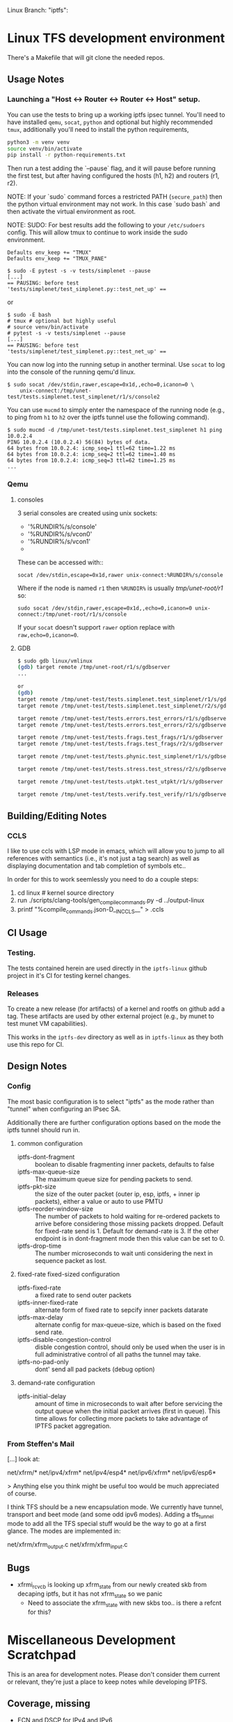 #+STARTUP: overview indent
#+html: <p>Linux Branch: "iptfs": <a href="https://github.com/LabNConsulting/iptfs-linux/actions"><img src="https://github.com/LabNConsulting/iptfs-linux/actions/workflows/ci.yml/badge.svg?branch=iptfs"></a>
#+html: <a href="https://codecov.io/gh/LabNConsulting/iptfs-linux" ><img src="https://codecov.io/gh/LabNConsulting/iptfs-linux/branch/iptfs/graph/badge.svg?token=JAO48ACBPT"></a>
#+html: </p>

* Linux TFS development environment
There's a Makefile that will git clone the needed repos.

** Usage Notes
*** Launching a "Host <-> Router <-> Router <-> Host" setup.
You can use the tests to bring up a working iptfs ipsec tunnel. You'll need to
have installed ~qemu~, ~socat~, ~python~ and optional but highly recommended
~tmux~, additionally you'll need to install the python requirements,

#+begin_src bash
  python3 -m venv venv
  source venv/bin/activate
  pip install -r python-requirements.txt
#+end_src

Then run a test adding the `--pause` flag, and it will pause before running the first
test, but after having configured the hosts (h1, h2) and routers (r1, r2).

NOTE: If your `sudo` command forces a restricted PATH (~secure_path~) then the
python virtual environment may not work. In this case `sudo bash` and then
activate the virtual environment as root.

NOTE: SUDO: For best results add the following to your ~/etc/sudoers~ config.
This will allow tmux to continue to work inside the sudo environment.

#+begin_src shell
  Defaults env_keep += "TMUX"
  Defaults env_keep += "TMUX_PANE"
#+end_src

#+begin_src shell
  $ sudo -E pytest -s -v tests/simplenet --pause
  [...]
  == PAUSING: before test 'tests/simplenet/test_simplenet.py::test_net_up' ==
#+end_src

or

#+begin_src shell
  $ sudo -E bash
  # tmux # optional but highly useful
  # source venv/bin/activate
  # pytest -s -v tests/simplenet --pause
  [...]
  == PAUSING: before test 'tests/simplenet/test_simplenet.py::test_net_up' ==
#+end_src


You can now log into the running setup in another terminal. Use ~socat~ to log
into the console of the running qemu'd linux.

#+begin_src shell
  $ sudo socat /dev/stdin,rawer,escape=0x1d,,echo=0,icanon=0 \
      unix-connect:/tmp/unet-test/tests.simplenet.test_simplenet/r1/s/console2
#+end_src

You can use ~mucmd~ to simply enter the namespace of the running node (e.g., to
ping from ~h1~ to ~h2~ over the iptfs tunnel use the following command).

#+begin_src shell
  $ sudo mucmd -d /tmp/unet-test/tests.simplenet.test_simplenet h1 ping 10.0.2.4
  PING 10.0.2.4 (10.0.2.4) 56(84) bytes of data.
  64 bytes from 10.0.2.4: icmp_seq=1 ttl=62 time=1.22 ms
  64 bytes from 10.0.2.4: icmp_seq=2 ttl=62 time=1.40 ms
  64 bytes from 10.0.2.4: icmp_seq=3 ttl=62 time=1.25 ms
  ...
#+end_src

*** Qemu
**** consoles
3 serial consoles are created using unix sockets:
   - '%RUNDIR%/s/console'
   - '%RUNDIR%/s/vcon0'
   - '%RUNDIR%/s/vcon1'
   -
These can be accessed with::

~socat /dev/stdin,escape=0x1d,rawer unix-connect:%RUNDIR%/s/console~

Where if the node is named ~r1~ then ~%RUNDIR%~ is usually /tmp/unet-root/r1/ so:

~sudo socat /dev/stdin,rawer,escape=0x1d,,echo=0,icanon=0 unix-connect:/tmp/unet-root/r1/s/console~

If your ~socat~ doesn't support ~rawer~ option replace with ~raw,echo=0,icanon=0~.
**** GDB
#+begin_src bash
  $ sudo gdb linux/vmlinux
  (gdb) target remote /tmp/unet-root/r1/s/gdbserver
  ...

  or
  (gdb)
  target remote /tmp/unet-test/tests.simplenet.test_simplenet/r1/s/gdbserver
  target remote /tmp/unet-test/tests.simplenet.test_simplenet/r2/s/gdbserver

  target remote /tmp/unet-test/tests.errors.test_errors/r1/s/gdbserver
  target remote /tmp/unet-test/tests.errors.test_errors/r2/s/gdbserver

  target remote /tmp/unet-test/tests.frags.test_frags/r1/s/gdbserver
  target remote /tmp/unet-test/tests.frags.test_frags/r2/s/gdbserver

  target remote /tmp/unet-test/tests.phynic.test_simplenet/r1/s/gdbserver

  target remote /tmp/unet-test/tests.stress.test_stress/r2/s/gdbserver

  target remote /tmp/unet-test/tests.utpkt.test_utpkt/r1/s/gdbserver

  target remote /tmp/unet-test/tests.verify.test_verify/r1/s/gdbserver

#+end_src

** Building/Editing Notes
*** CCLS
I like to use ccls with LSP mode in emacs, which will allow you to jump to all
references with semantics (i.e., it's not just a tag search) as well as
displaying documentation and tab completion of symbols etc..

In order for this to work seemlessly you need to do a couple steps:

  1. cd linux # kernel source directory
  2. run ./scripts/clang-tools/gen_compile_commands.py -d ../output-linux
  3. printf "%compile_commands.json\n-D__IN_CCLS__\n" > .ccls

** CI Usage
*** Testing.
The tests contained herein are used directly in the ~iptfs-linux~ github project
in it's CI for testing kernel changes.
*** Releases
To create a new release (for artifacts) of a kernel and rootfs on github add a tag.
These artifacts are used by other external project (e.g., by munet to test munet
VM capabilities).

This works in the ~iptfs-dev~ directory as well as in ~iptfs-linux~ as they both
use this repo for CI.
** Design Notes
*** Config
The most basic configuration is to select "iptfs" as the mode rather than
"tunnel" when configuring an IPsec SA.

Additionally there are further configuration options based on the mode the iptfs
tunnel should run in.

**** common configuration
- iptfs-dont-fragment :: boolean to disable fragmenting inner packets, defaults to false
- iptfs-max-queue-size :: The maximum queue size for pending packets to send.
- iptfs-pkt-size :: the size of the outer packet (outer ip, esp, iptfs, + inner ip
  packets), either a value or auto to use PMTU
- iptfs-reorder-window-size :: The number of packets to hold waiting for re-ordered
  packets to arrive before considering those missing packets dropped. Default
  for fixed-rate send is 1. Default for demand-rate is 3. If the other endpoint
  is in dont-fragment mode then this value can be set to 0.
- iptfs-drop-time :: The number microseconds to wait unti considering
  the next in sequence packet as lost.

**** fixed-rate fixed-sized configuration

- iptfs-fixed-rate :: a fixed rate to send outer packets
- iptfs-inner-fixed-rate :: alternate form of fixed rate to sepcify inner packets datarate
- iptfs-max-delay :: alternate config for max-queue-size, which is based on the fixed send rate.
- iptfs-disable-congestion-control :: disble congestion control, should only be used
  when the user is in full administrative control of all paths the tunnel may take.
- iptfs-no-pad-only :: dont' send all pad packets (debug option)

**** demand-rate configuration
- iptfs-initial-delay :: amount of time in microseconds to wait after before servicing
  the output queue when the initial packet arrives (first in queue). This time
  allows for collecting more packets to take advantage of IPTFS packet aggregation.


*** From Steffen's Mail
[...] look at:

net/xfrm/*
net/ipv4/xfrm*
net/ipv4/esp4*
net/ipv6/xfrm*
net/ipv6/esp6*

> Anything else you think might be useful too would be much appreciated of course.

I think TFS should be a new encapsulation mode. We currently have
tunnel, transport and beet mode (and some odd ipv6 modes). Adding
a tfs_tunnel mode to add all the TFS special stuff would be the
way to go at a first glance. The modes are implemented in:

net/xfrm/xfrm_output.c
net/xfrm/xfrm_input.c

** Bugs
- xfrmi_rcv_cb is looking up xfrm_state from our newly created skb from decaping
  iptfs, but it has not xfrm_state so we panic
  - Need to associate the xfrm_state with new skbs too.. is there a refcnt for this?

* Miscellaneous Development Scratchpad
This is an area for development notes. Please don't consider them current or
relevant, they're just a place to keep notes while developing IPTFS.
** Coverage, missing

- ECN and DSCP for IPv4 and IPv6
- multi packet frags for single inner (very large packet)
- drop timer, in progress packet
- drop timer, future saved in queue to output now
- during reassembly:
  - seq < want, drops packet, can only happen when reorder-window == 0
  - seq > want, (will need to push past window), next fragment
  - seq == want but no fragment
    - all pad, ok
    - not pad, abort and use next fragment
  - all fragment into next packet
- not during reassembly
  - fragment start (unexpected), handle next fragment in packet
- reorder past
- reorder drop
- reorder future
  - dup of one we've received
- reoder far future (larger that window)
  - need something in saved window that also shifts out during middle of shifting
  - need something at end of window that shifts into slot0 (will happend from the above).

- was_gso == true in ingress/output collect function
** Sandbox
*** CONFIG options for tracing
CONFIG_DEBUG_INFO=y
CONFIG_FRAME_POINTER=y
CONFIG_FTRACE=y
CONFIG_KALLSYMS=y
CONFIG_KPROBES=y
CONFIG_KPROBE_EVENTS=y
CONFIG_LOCKDEP=y
CONFIG_LOCK_STAT=y
CONFIG_PERF_EVENTS=y
CONFIG_TRACEPOINTS=y
CONFIG_UPROBES=y
CONFIG_UPROBE_EVENTS=y

*** Sample PPS and packet send times for 1500B IP packets
#+begin_src C :includes <stdio.h> :includes <stdint.h>
#include <stdio.h>
#define ENET_OHEAD (14 + 4 + 8 + 12)
#define _1GE_PPS(iptfs_ip_mtu) ((1e9 / 8) / ((iptfs_ip_mtu) + ENET_OHEAD))
#define _10GE_PPS(iptfs_ip_mtu) ((1e10 / 8) / ((iptfs_ip_mtu) + ENET_OHEAD))
#define _40GE_PPS(iptfs_ip_mtu) ((4e10 / 8) / ((iptfs_ip_mtu) + ENET_OHEAD))
#define _100GE_PPS(iptfs_ip_mtu) ((1e11 / 8) / ((iptfs_ip_mtu) + ENET_OHEAD))
#define _1GE_PP_NANOS(iptfs_ip_mtu) (1e9 / _1GE_PPS(iptfs_ip_mtu))
#define _10GE_PP_NANOS(iptfs_ip_mtu) (1e9 / _10GE_PPS(iptfs_ip_mtu))
#define _40GE_PP_NANOS(iptfs_ip_mtu) (1e9 / _40GE_PPS(iptfs_ip_mtu))
#define _100GE_PP_NANOS(iptfs_ip_mtu) (1e9 / _100GE_PPS(iptfs_ip_mtu))

int mtu = 64;

printf("+ 1GE 10GE 40GE 100GE\n");
printf("PPS %lu %lu %lu %lu\n", (uint64_t)_1GE_PPS(mtu),(uint64_t)_10GE_PPS(mtu),(uint64_t)_40GE_PPS(mtu),(uint64_t)_100GE_PPS(mtu));
printf("packet-time %luns %luns %luns %luns\n", (uint64_t)_1GE_PP_NANOS(mtu),(uint64_t)_10GE_PP_NANOS(mtu),(uint64_t)_40GE_PP_NANOS(mtu),(uint64_t)_100GE_PP_NANOS(mtu));
#+end_src

#+RESULTS:
| +           | 1GE     | 10GE     | 40GE     | 100GE     |
| PPS         | 1225490 | 12254901 | 49019607 | 122549019 |
| packet-time | 816ns   | 81ns     | 20ns     | 8ns       |


*** Checking uncommon flag setting code disassembly
No idea how to get this emacs-babel to work, but this saves the code
for now. Babel is always evaluating the C block and saving those
empty results in the file not the `code` as instructed.

#+NAME: disassemble
#+BEGIN_SRC bash :var filename=check-c-flag-opt :results output
  echo "$filename"
  gcc -O2 -c -o ${filename%.c}.o $filename
  echo objdump -S -d "${filename%.c}.o"
#+END_SRC

# #+header: :post disassemble
#+header: :exports code :results output file :file-ext c :output-dir /tmp
#+begin_src C
  #define SETF (1<<12)
  #define CHECKF (1ull << 38)

  unsigned long long is_setdm(unsigned long long bits, unsigned long long result)
  {
      result |= (bits & CHECKF) / CHECKF * SETF;
      return result;
  }

  unsigned long long is_setto(unsigned long long bits, unsigned long long result)
  {
      result |= bits & CHECKF ? SETF : 0;
      return result;
  }

  unsigned long long is_setif(unsigned long long bits, unsigned long long result)
  {
      if (!!(bits & CHECKF))
          result |= SETF;
      return result;
  }
#+end_src

#+begin_src bash
  echo "Hello World"
#+end_src


*** Performance Triaging

Testing done on a single server with 3 networks cards using munet and wiring the
ports to each other.
[h1] - [r1] - [r2] - [h2]
       ===========
**** Qemu emulated - single socket/core
- Routed from h1 to h2 iperf bidir:              ~2000 Mbps
- IPsec [r1,r2] tunnel, from h1 to h2 iperf bidir ~120 Mbps
- IPTFS [r1,r2] tunnel, from h1 to h2 iperf bidir   ~2 Mbps
**** Qemu -accel kvm - single socket/core
- Routed from h1 to h2 iperf bidir:              ~9400 Mbps
- IPsec [r1,r2] tunnel, from h1 to h2 iperf bidir ~920 Mbps
- IPTFS [r1,r2] tunnel, from h1 to h2 iperf bidir   ~2 Mbps
**** Qemu -accel kvm - 4 sockets
- Routed from h1 to h2 iperf bidir:               ~9400 Mbps
- IPsec [r1,r2] tunnel, from h1 to h2 iperf bidir ~7200 Mbps
- IPTFS [r1,r2] tunnel, from h1 to h2 iperf bidir     700Kbps-3.87Mbps
** Examples
*** These are single Core
**** tests/stress/trex_stress_phy.py::test_policy_imix
***** mode == tunnel (i.e., normal ipsec) (50%/50%)
Global Statistics

connection   : localhost, Port 4501                       total_tx_L2  : 3.83 Gbps
version      : STL @ v2.98                                total_tx_L1  : 3.93 Gbps
cpu_util.    : 6.52% @ 2 cores (2 per dual port)          total_rx     : 3.04 Gbps
rx_cpu_util. : 8.26% / 0 pps                              total_pps    : 645.97 Kpps
async_util.  : 0% / 30.41 bps                             drop_rate    : 792.36 Mbps
total_cps.   : 0 cps                                      queue_full   : 0 pkts

Port Statistics

   port    |         0         |         1         |       total
-----------+-------------------+-------------------+------------------
owner      |              root |              root |
link       |                UP |                UP |
state      |      TRANSMITTING |      TRANSMITTING |
speed      |           40 Gb/s |           40 Gb/s |
CPU util.  |             6.52% |             6.52% |
--         |                   |                   |
Tx bps L2  |         1.92 Gbps |         1.91 Gbps |         3.83 Gbps
Tx bps L1  |         1.97 Gbps |         1.96 Gbps |         3.93 Gbps
Tx pps     |       323.81 Kpps |       322.16 Kpps |       645.97 Kpps
Line Util. |            4.93 % |             4.9 % |
---        |                   |                   |
Rx bps     |         1.52 Gbps |         1.51 Gbps |         3.04 Gbps
Rx pps     |       256.81 Kpps |        255.5 Kpps |       512.31 Kpps
----       |                   |                   |
opackets   |           7479318 |           7511222 |          14990540
ipackets   |           5941015 |           5965888 |          11906903
obytes     |        5542174638 |        5565815502 |       11107990140
ibytes     |        4402286022 |        4421020888 |        8823306910
tx-pkts    |        7.48 Mpkts |        7.51 Mpkts |       14.99 Mpkts
rx-pkts    |        5.94 Mpkts |        5.97 Mpkts |       11.91 Mpkts
tx-bytes   |           5.54 GB |           5.57 GB |          11.11 GB
rx-bytes   |            4.4 GB |           4.42 GB |           8.82 GB
-----      |                   |                   |
oerrors    |                 0 |                 0 |                 0
ierrors    |                 0 |                 0 |                 0

status:  /

browse:     'q' - quit, 'd' - dashboard, 'u' - util, 's' - streams, 'l' - latency,
dashboard:  'n' - reset view, 'o' - owned ports, 'a' - all ports, 'c' - clear,

***** mode == iptfs (imix new 50%/50%)

Global Statistics

connection   : localhost, Port 4501                       total_tx_L2  : 3.84 Gbps
version      : STL @ v2.98                                total_tx_L1  : 3.94 Gbps
cpu_util.    : 6.39% @ 2 cores (2 per dual port)          total_rx     : 2.9 Gbps
rx_cpu_util. : 6.74% / 0 pps                              total_pps    : 647.42 Kpps
async_util.  : 0% / 34.3 bps                              drop_rate    : 942.81 Mbps
total_cps.   : 0 cps                                      queue_full   : 0 pkts

Port Statistics

   port    |         0         |         1         |       total
-----------+-------------------+-------------------+------------------
owner      |              root |              root |
link       |                UP |                UP |
state      |      TRANSMITTING |      TRANSMITTING |
speed      |           40 Gb/s |           40 Gb/s |
CPU util.  |             6.39% |             6.39% |
--         |                   |                   |
Tx bps L2  |         1.92 Gbps |         1.92 Gbps |         3.84 Gbps
Tx bps L1  |         1.97 Gbps |         1.97 Gbps |         3.94 Gbps
Tx pps     |       323.87 Kpps |       324.12 Kpps |       647.99 Kpps
Line Util. |            4.93 % |            4.93 % |
---        |                   |                   |
Rx bps     |         1.45 Gbps |         1.45 Gbps |          2.9 Gbps
Rx pps     |       244.29 Kpps |       244.59 Kpps |       488.88 Kpps
----       |                   |                   |
opackets   |           6113860 |           6158922 |          12272782
ipackets   |           4643520 |           4678016 |           9321536
obytes     |        4530370260 |        4563761202 |        9094131462
ibytes     |        3440826656 |        3466377360 |        6907204016
tx-pkts    |        6.11 Mpkts |        6.16 Mpkts |       12.27 Mpkts
rx-pkts    |        4.64 Mpkts |        4.68 Mpkts |        9.32 Mpkts
tx-bytes   |           4.53 GB |           4.56 GB |           9.09 GB
rx-bytes   |           3.44 GB |           3.47 GB |           6.91 GB
-----      |                   |                   |
oerrors    |                 0 |                 0 |                 0
ierrors    |                 0 |                 0 |                 0

status:  /

browse:     'q' - quit, 'd' - dashboard, 'u' - util, 's' - streams, 'l' - latency,
dashboard:  'n' - reset view, 'o' - owned ports, 'a' - all ports, 'c' - clear,

***** mode == iptfs (imix legacy/firewall 7,4,1)
Global Statistics

connection   : localhost, Port 4501                       total_tx_L2  : 3.98 Gbps
version      : STL @ v2.98                                total_tx_L1  : 4.2 Gbps
cpu_util.    : 12.07% @ 2 cores (2 per dual port)         total_rx     : 2.02 Gbps
rx_cpu_util. : 9.33% / 0 pps                              total_pps    : 1.41 Mpps
async_util.  : 0% / 36.53 bps                             drop_rate    : 1.95 Gbps
total_cps.   : 0 cps                                      queue_full   : 0 pkts

Port Statistics

   port    |         0         |         1         |       total
-----------+-------------------+-------------------+------------------
owner      |              root |              root |
link       |                UP |                UP |
state      |      TRANSMITTING |      TRANSMITTING |
speed      |           40 Gb/s |           40 Gb/s |
CPU util.  |            12.07% |            12.07% |
--         |                   |                   |
Tx bps L2  |            2 Gbps |         1.98 Gbps |         3.98 Gbps
Tx bps L1  |         2.11 Gbps |         2.09 Gbps |          4.2 Gbps
Tx pps     |       706.35 Kpps |       700.51 Kpps |         1.41 Mpps
Line Util. |            5.28 % |            5.23 % |
---        |                   |                   |
Rx bps     |         1.02 Gbps |         1.01 Gbps |         2.02 Gbps
Rx pps     |       359.91 Kpps |       356.86 Kpps |       716.76 Kpps
----       |                   |                   |
opackets   |          10937602 |          10984861 |          21922463
ipackets   |           5620736 |           5645504 |          11266240
obytes     |        3866441526 |        3883148074 |        7749589600
ibytes     |        1985575700 |        1995323444 |        3980899144
tx-pkts    |       10.94 Mpkts |       10.98 Mpkts |       21.92 Mpkts
rx-pkts    |        5.62 Mpkts |        5.65 Mpkts |       11.27 Mpkts
tx-bytes   |           3.87 GB |           3.88 GB |           7.75 GB
rx-bytes   |           1.99 GB |              2 GB |           3.98 GB
-----      |                   |                   |
oerrors    |                 0 |                 0 |                 0
ierrors    |                 0 |                 0 |                 0

status:  \

browse:     'q' - quit, 'd' - dashboard, 'u' - util, 's' - streams, 'l' - latency,
dashboard:  'n' - reset view, 'o' - owned ports, 'a' - all ports, 'c' - clear,


***** mode == tunnel (i.e., normal ipsec) (imix legacy 7,4,1)
Global Statistics

connection   : localhost, Port 4501                       total_tx_L2  : 3.94 Gbps
version      : STL @ v2.98                                total_tx_L1  : 4.16 Gbps
cpu_util.    : 11.57% @ 2 cores (2 per dual port)         total_rx     : 1.5 Gbps
rx_cpu_util. : 8.49% / 0 pps                              total_pps    : 1.39 Mpps
async_util.  : 0% / 0 bps                                 drop_rate    : 2.43 Gbps
total_cps.   : 0 cps                                      queue_full   : 0 pkts

Port Statistics

   port    |         0         |         1         |       total
-----------+-------------------+-------------------+------------------
owner      |              root |              root |
link       |                UP |                UP |
state      |      TRANSMITTING |      TRANSMITTING |
speed      |           40 Gb/s |           40 Gb/s |
CPU util.  |            11.57% |            11.57% |
--         |                   |                   |
Tx bps L2  |         1.97 Gbps |         1.97 Gbps |         3.94 Gbps
Tx bps L1  |         2.08 Gbps |         2.08 Gbps |         4.16 Gbps
Tx pps     |       694.97 Kpps |       697.46 Kpps |         1.39 Mpps
Line Util. |            5.19 % |            5.21 % |
---        |                   |                   |
Rx bps     |       750.55 Mbps |       754.34 Mbps |          1.5 Gbps
Rx pps     |       265.62 Kpps |       266.53 Kpps |       532.14 Kpps
----       |                   |                   |
opackets   |         313742270 |         313798138 |         627540408
ipackets   |         120083200 |         120102542 |         240185742
obytes     |      110907888436 |      110927643186 |      221835531622
ibytes     |       42428351448 |       42428427258 |       84856778706
tx-pkts    |      313.74 Mpkts |       313.8 Mpkts |      627.54 Mpkts
rx-pkts    |      120.08 Mpkts |       120.1 Mpkts |      240.19 Mpkts
tx-bytes   |         110.91 GB |         110.93 GB |         221.84 GB
rx-bytes   |          42.43 GB |          42.43 GB |          84.86 GB
-----      |                   |                   |
oerrors    |                 0 |                 0 |                 0
ierrors    |                 0 |                 0 |                 0

status:  \

browse:     'q' - quit, 'd' - dashboard, 'u' - util, 's' - streams, 'l' - latency,
dashboard:  'n' - reset view, 'o' - owned ports, 'a' - all ports, 'c' - clear,

*** These are 3 core
NOTE: for Qemu if multiple cores are used ipsec/iptfs seems to only use 1 thread
(core). If multple *sockets* are used then multiple threads (sockets) are utilized.
**** tests/stress/trex_stress_phy.py::test_policy_imix
***** New IMIX (50/50)
****** mode == tunnel (i.e., normal ipsec) (50%/50%)
===== 0 DROP May go faster =====

Global Statistics

connection   : localhost, Port 4501                       total_tx_L2  : 3.87 Gbps
version      : STL @ v2.98                                total_tx_L1  : 3.98 Gbps
cpu_util.    : 7.67% @ 2 cores (2 per dual port)          total_rx     : 3.87 Gbps
rx_cpu_util. : 10.18% / 0.12 pps                          total_pps    : 653.14 Kpps
async_util.  : 0% / 0 bps                                 drop_rate    : 0 bps
total_cps.   : 0 cps                                      queue_full   : 0 pkts

Port Statistics

   port    |         0         |         1         |       total
-----------+-------------------+-------------------+------------------
owner      |              root |              root |
link       |                UP |                UP |
state      |      TRANSMITTING |      TRANSMITTING |
speed      |           40 Gb/s |           40 Gb/s |
CPU util.  |             7.67% |             7.67% |
--         |                   |                   |
Tx bps L2  |         1.95 Gbps |         1.92 Gbps |         3.87 Gbps
Tx bps L1  |            2 Gbps |         1.97 Gbps |         3.98 Gbps
Tx pps     |       328.91 Kpps |       324.28 Kpps |       653.19 Kpps
Line Util. |            5.01 % |            4.94 % |
---        |                   |                   |
Rx bps     |         1.95 Gbps |         1.92 Gbps |         3.87 Gbps
Rx pps     |       328.91 Kpps |       324.25 Kpps |       653.16 Kpps
----       |                   |                   |
opackets   |          37006482 |          37035660 |          74042142
ipackets   |          37006464 |          37035618 |          74042082
obytes     |       27421803162 |       27443424060 |       54865227222
ibytes     |       27421789824 |       27443391520 |       54865181344
tx-pkts    |       37.01 Mpkts |       37.04 Mpkts |       74.04 Mpkts
rx-pkts    |       37.01 Mpkts |       37.04 Mpkts |       74.04 Mpkts
tx-bytes   |          27.42 GB |          27.44 GB |          54.87 GB
rx-bytes   |          27.42 GB |          27.44 GB |          54.87 GB
-----      |                   |                   |
oerrors    |                 0 |                 0 |                 0
ierrors    |                 0 |                 0 |                 0

status:  /

browse:     'q' - quit, 'd' - dashboard, 'u' - util, 's' - streams, 'l' - latency,
dashboard:  'n' - reset view, 'o' - owned ports, 'a' - all ports, 'c' - clear,
****** mode == iptfs (imix new 50%/50%)
Global Statistics

connection   : localhost, Port 4501                       total_tx_L2  : 3.85 Gbps
version      : STL @ v2.98                                total_tx_L1  : 3.95 Gbps
cpu_util.    : 6.35% @ 2 cores (2 per dual port)          total_rx     : 2.7 Gbps
rx_cpu_util. : 6.64% / 0 pps                              total_pps    : 649 Kpps
async_util.  : 0% / 33.17 bps                             drop_rate    : 1.14 Gbps
total_cps.   : 0 cps                                      queue_full   : 0 pkts

Port Statistics

   port    |         0         |         1         |       total
-----------+-------------------+-------------------+------------------
owner      |              root |              root |
link       |                UP |                UP |
state      |      TRANSMITTING |      TRANSMITTING |
speed      |           40 Gb/s |           40 Gb/s |
CPU util.  |             6.35% |             6.35% |
--         |                   |                   |
Tx bps L2  |         1.93 Gbps |         1.93 Gbps |         3.86 Gbps
Tx bps L1  |         1.98 Gbps |         1.99 Gbps |         3.97 Gbps
Tx pps     |       325.41 Kpps |       326.34 Kpps |       651.75 Kpps
Line Util. |            4.95 % |            4.97 % |
---        |                   |                   |
Rx bps     |         1.35 Gbps |         1.36 Gbps |         2.71 Gbps
Rx pps     |       228.17 Kpps |       228.88 Kpps |       457.05 Kpps
----       |                   |                   |
opackets   |           7075748 |           7094883 |          14170631
ipackets   |           5048896 |           5062638 |          10111534
obytes     |        5243129268 |        5257307626 |       10500436894
ibytes     |        3741435036 |        3751414630 |        7492849666
tx-pkts    |        7.08 Mpkts |        7.09 Mpkts |       14.17 Mpkts
rx-pkts    |        5.05 Mpkts |        5.06 Mpkts |       10.11 Mpkts
tx-bytes   |           5.24 GB |           5.26 GB |           10.5 GB
rx-bytes   |           3.74 GB |           3.75 GB |           7.49 GB
-----      |                   |                   |
oerrors    |                 0 |                 0 |                 0
ierrors    |                 0 |                 0 |                 0

status:  \

browse:     'q' - quit, 'd' - dashboard, 'u' - util, 's' - streams, 'l' - latency,
dashboard:  'n' - reset view, 'o' - owned ports, 'a' - all ports, 'c' - clear,

***** Old Imix 7,4,1
****** mode == iptfs (imix legacy/firewall 7,4,1)
Global Statistics

connection   : localhost, Port 4501                       total_tx_L2  : 3.93 Gbps
version      : STL @ v2.98                                total_tx_L1  : 4.16 Gbps
cpu_util.    : 14.76% @ 2 cores (2 per dual port)         total_rx     : 3.56 Gbps
rx_cpu_util. : 18.21% / 0 pps                             total_pps    : 1.39 Mpps
async_util.  : 0% / 30.14 bps                             drop_rate    : 0 bps
total_cps.   : 0 cps                                      queue_full   : 0 pkts

Port Statistics

   port    |         0         |         1         |       total
-----------+-------------------+-------------------+------------------
owner      |              root |              root |
link       |                UP |                UP |
state      |      TRANSMITTING |      TRANSMITTING |
speed      |           40 Gb/s |           40 Gb/s |
CPU util.  |            14.76% |            14.76% |
--         |                   |                   |
Tx bps L2  |         1.97 Gbps |         1.97 Gbps |         3.94 Gbps
Tx bps L1  |         2.08 Gbps |         2.09 Gbps |         4.17 Gbps
Tx pps     |       696.39 Kpps |       697.98 Kpps |         1.39 Mpps
Line Util. |             5.2 % |            5.21 % |
---        |                   |                   |
Rx bps     |         1.86 Gbps |         1.71 Gbps |         3.58 Gbps
Rx pps     |       658.15 Kpps |       606.26 Kpps |         1.26 Mpps
----       |                   |                   |
opackets   |          14995714 |          15099834 |          30095548
ipackets   |          14231296 |          13124265 |          27355561
obytes     |        5300982114 |        5337789222 |       10638771336
ibytes     |        5030619874 |        4638994972 |        9669614846
tx-pkts    |          15 Mpkts |        15.1 Mpkts |        30.1 Mpkts
rx-pkts    |       14.23 Mpkts |       13.12 Mpkts |       27.36 Mpkts
tx-bytes   |            5.3 GB |           5.34 GB |          10.64 GB
rx-bytes   |           5.03 GB |           4.64 GB |           9.67 GB
-----      |                   |                   |
oerrors    |                 0 |                 0 |                 0
ierrors    |                 0 |                 0 |                 0

status:  \

browse:     'q' - quit, 'd' - dashboard, 'u' - util, 's' - streams, 'l' - latency,
dashboard:  'n' - reset view, 'o' - owned ports, 'a' - all ports, 'c' - clear,
****** mode == tunnel (i.e., normal ipsec) (imix legacy 7,4,1)

Global Statistics

connection   : localhost, Port 4501                       total_tx_L2  : 3.95 Gbps
version      : STL @ v2.98                                total_tx_L1  : 4.17 Gbps
cpu_util.    : 10.12% @ 2 cores (2 per dual port)         total_rx     : 1.41 Gbps
rx_cpu_util. : 5.47% / 0 pps                              total_pps    : 1.4 Mpps
async_util.  : 0% / 34.58 bps                             drop_rate    : 2.54 Gbps
total_cps.   : 0 cps                                      queue_full   : 0 pkts

Port Statistics

   port    |         0         |         1         |       total
-----------+-------------------+-------------------+------------------
owner      |              root |              root |
link       |                UP |                UP |
state      |      TRANSMITTING |      TRANSMITTING |
speed      |           40 Gb/s |           40 Gb/s |
CPU util.  |            10.12% |            10.12% |
--         |                   |                   |
Tx bps L2  |         1.97 Gbps |         1.98 Gbps |         3.95 Gbps
Tx bps L1  |         2.08 Gbps |         2.09 Gbps |         4.17 Gbps
Tx pps     |       697.28 Kpps |       698.79 Kpps |          1.4 Mpps
Line Util. |            5.21 % |            5.22 % |
---        |                   |                   |
Rx bps     |       704.24 Mbps |       703.04 Mbps |         1.41 Gbps
Rx pps     |       247.81 Kpps |       248.36 Kpps |       496.17 Kpps
----       |                   |                   |
opackets   |          11321860 |          11419036 |          22740896
ipackets   |           4065024 |           4100397 |           8165421
obytes     |        4002278236 |        4036629952 |        8038908188
ibytes     |        1453675184 |        1455668512 |        2909343696
tx-pkts    |       11.32 Mpkts |       11.42 Mpkts |       22.74 Mpkts
rx-pkts    |        4.07 Mpkts |         4.1 Mpkts |        8.17 Mpkts
tx-bytes   |              4 GB |           4.04 GB |           8.04 GB
rx-bytes   |           1.45 GB |           1.46 GB |           2.91 GB
-----      |                   |                   |
oerrors    |                 0 |                 0 |                 0
ierrors    |                 0 |                 0 |                 0

status:  \

browse:     'q' - quit, 'd' - dashboard, 'u' - util, 's' - streams, 'l' - latency,
dashboard:  'n' - reset view, 'o' - owned ports, 'a' - all ports, 'c' - clear,


****** mode == iptfs (i.e., normal ipsec) 1G 40 octet packet
****** mode == tunnel (i.e., normal ipsec) 1G 40 octet packet
- tunnel 1G 40b pkt
- Global Statistics

connection   : localhost, Port 4501                       total_tx_L2  : 3 Gbps
version      : STL @ v2.98                                total_tx_L1  : 3.94 Gbps
cpu_util.    : 36.57% @ 2 cores (2 per dual port)         total_rx     : 494 Mbps
rx_cpu_util. : 13.65% / 0 pps                             total_pps    : 5.86 Mpps
async_util.  : 0% / 35.1 bps                              drop_rate    : 2.51 Gbps
total_cps.   : 0 cps                                      queue_full   : 0 pkts

Port Statistics

   port    |         0         |         1         |       total
-----------+-------------------+-------------------+------------------
owner      |              root |              root |
link       |                UP |                UP |
state      |      TRANSMITTING |      TRANSMITTING |
speed      |           40 Gb/s |           40 Gb/s |
CPU util.  |            36.57% |            36.57% |
--         |                   |                   |
Tx bps L2  |          1.5 Gbps |          1.5 Gbps |            3 Gbps
Tx bps L1  |         1.97 Gbps |         1.97 Gbps |         3.94 Gbps
Tx pps     |         2.93 Mpps |         2.93 Mpps |         5.86 Mpps
Line Util. |            4.93 % |            4.92 % |
---        |                   |                   |
Rx bps     |       250.51 Mbps |       243.49 Mbps |          494 Mbps
Rx pps     |       489.27 Kpps |       475.57 Kpps |       964.84 Kpps
----       |                   |                   |
opackets   |          89007203 |          89443956 |         178451159
ipackets   |          14835660 |          14522048 |          29357708
obytes     |        5696460992 |        5724413184 |       11420874176
ibytes     |         949482112 |         929411072 |        1878893184
tx-pkts    |       89.01 Mpkts |       89.44 Mpkts |      178.45 Mpkts
rx-pkts    |       14.84 Mpkts |       14.52 Mpkts |       29.36 Mpkts
tx-bytes   |            5.7 GB |           5.72 GB |          11.42 GB
rx-bytes   |         949.48 MB |         929.41 MB |           1.88 GB
-----      |                   |                   |
oerrors    |                 0 |                 0 |                 0
ierrors    |                 0 |                 0 |                 0

status:  |

browse:     'q' - quit, 'd' - dashboard, 'u' - util, 's' - streams, 'l' - latency,
dashboard:  'n' - reset view, 'o' - owned ports, 'a' - all ports, 'c' - clear,



** More performance
*** routed, no tunnel
**** UPKT 1400, rate=8G, 4core
Global Statistics

connection   : 192.168.0.1, Port 4501                     total_tx_L2  : 15.17 Gbps
version      : STL @ v2.98                                total_tx_L1  : 15.39 Gbps
cpu_util.    : 4.14% @ 4 cores (4 per dual port)          total_rx     : 14.14 Gbps
rx_cpu_util. : 19.92% / 0 pps                             total_pps    : 1.34 Mpps
async_util.  : 0% / 0 bps                                 drop_rate    : 0 bps
total_cps.   : 0 cps                                      queue_full   : 0 pkts

Port Statistics

   port    |         0         |         1         |       total
-----------+-------------------+-------------------+------------------
owner      |              root |              root |
link       |                UP |                UP |
state      |      TRANSMITTING |      TRANSMITTING |
speed      |           40 Gb/s |           40 Gb/s |
CPU util.  |             4.14% |             4.14% |
--         |                   |                   |
Tx bps L2  |         7.57 Gbps |         7.61 Gbps |        15.18 Gbps
Tx bps L1  |         7.68 Gbps |         7.71 Gbps |        15.39 Gbps
Tx pps     |       667.53 Kpps |       670.59 Kpps |         1.34 Mpps
Line Util. |            19.2 % |           19.29 % |
---        |                   |                   |
Rx bps     |         6.55 Gbps |          7.6 Gbps |        14.15 Gbps
Rx pps     |       577.24 Kpps |       670.25 Kpps |         1.25 Mpps
----       |                   |                   |
opackets   |          16176393 |          16229842 |          32406235
ipackets   |          14131488 |          16224312 |          30355800
obytes     |       22938123860 |       23013915956 |       45952039816
ibytes     |       20038449984 |       23006072998 |       43044522982
tx-pkts    |       16.18 Mpkts |       16.23 Mpkts |       32.41 Mpkts
rx-pkts    |       14.13 Mpkts |       16.22 Mpkts |       30.36 Mpkts
tx-bytes   |          22.94 GB |          23.01 GB |          45.95 GB
rx-bytes   |          20.04 GB |          23.01 GB |          43.04 GB
-----      |                   |                   |
oerrors    |                 0 |                 0 |                 0
ierrors    |                 0 |                 0 |                 0

status:  \

Press 'ESC' for navigation panel...
status:

tui(read-only)>

**** UPKT 1K, rate=8G, 4core


Global Statistics

connection   : 192.168.0.1, Port 4501                     total_tx_L2  : 15.35 Gbps
version      : STL @ v2.98                                total_tx_L1  : 15.66 Gbps
cpu_util.    : 4.76% @ 4 cores (4 per dual port)          total_rx     : 11.28 Gbps
rx_cpu_util. : 20.4% / 0 pps                              total_pps    : 1.89 Mpps
async_util.  : 0% / 0 bps                                 drop_rate    : 4.08 Gbps
total_cps.   : 0 cps                                      queue_full   : 0 pkts

Port Statistics

   port    |         0         |         1         |       total
-----------+-------------------+-------------------+------------------
owner      |              root |              root |
link       |                UP |                UP |
state      |      TRANSMITTING |      TRANSMITTING |
speed      |           40 Gb/s |           40 Gb/s |
CPU util.  |             4.76% |             4.76% |
--         |                   |                   |
Tx bps L2  |          7.7 Gbps |         7.65 Gbps |        15.35 Gbps
Tx bps L1  |         7.85 Gbps |          7.8 Gbps |        15.66 Gbps
Tx pps     |       945.93 Kpps |       939.49 Kpps |         1.89 Mpps
Line Util. |           19.64 % |            19.5 % |
---        |                   |                   |
Rx bps     |         6.09 Gbps |         5.19 Gbps |        11.28 Gbps
Rx pps     |       747.53 Kpps |       637.13 Kpps |         1.38 Mpps
----       |                   |                   |
opackets   |          39428467 |          39494064 |          78922531
ipackets   |          31190218 |          26685961 |          57876179
obytes     |       40138179406 |       40204954110 |       80343133516
ibytes     |       31751641924 |       27166307280 |       58917949204
tx-pkts    |       39.43 Mpkts |       39.49 Mpkts |       78.92 Mpkts
rx-pkts    |       31.19 Mpkts |       26.69 Mpkts |       57.88 Mpkts
tx-bytes   |          40.14 GB |           40.2 GB |          80.34 GB
rx-bytes   |          31.75 GB |          27.17 GB |          58.92 GB
-----      |                   |                   |
oerrors    |                 0 |                 0 |                 0
ierrors    |                 0 |                 0 |                 0

status:  /

Press 'ESC' for navigation panel...
status:

tui(read-only)>
**** UPKT 512 rate=8G, 4core

Global Statistics

connection   : 192.168.0.1, Port 4501                     total_tx_L2  : 15.51 Gbps
version      : STL @ v2.98                                total_tx_L1  : 16.1 Gbps
cpu_util.    : 4.93% @ 4 cores (4 per dual port)          total_rx     : 3.21 Gbps
rx_cpu_util. : 10.02% / 0 pps                             total_pps    : 3.66 Mpps
async_util.  : 0% / 0 bps                                 drop_rate    : 12.3 Gbps
total_cps.   : 0 cps                                      queue_full   : 0 pkts

Port Statistics

   port    |         0         |         1         |       total
-----------+-------------------+-------------------+------------------
owner      |              root |              root |
link       |                UP |                UP |
state      |      TRANSMITTING |      TRANSMITTING |
speed      |           40 Gb/s |           40 Gb/s |
CPU util.  |             4.93% |             4.93% |
--         |                   |                   |
Tx bps L2  |         7.79 Gbps |         7.72 Gbps |        15.51 Gbps
Tx bps L1  |         8.09 Gbps |         8.01 Gbps |         16.1 Gbps
Tx pps     |         1.84 Mpps |         1.82 Mpps |         3.66 Mpps
Line Util. |           20.22 % |           20.03 % |
---        |                   |                   |
Rx bps     |         1.61 Gbps |          1.6 Gbps |         3.21 Gbps
Rx pps     |       380.82 Kpps |       377.25 Kpps |       758.07 Kpps
----       |                   |                   |
opackets   |          63793853 |          63793814 |         127587667
ipackets   |          13199104 |          13199116 |          26398220
obytes     |       33810742616 |       33810724050 |       67621466666
ibytes     |        6995525120 |        6995532010 |       13991057130
tx-pkts    |       63.79 Mpkts |       63.79 Mpkts |      127.59 Mpkts
rx-pkts    |        13.2 Mpkts |        13.2 Mpkts |        26.4 Mpkts
tx-bytes   |          33.81 GB |          33.81 GB |          67.62 GB
rx-bytes   |              7 GB |              7 GB |          13.99 GB
-----      |                   |                   |
oerrors    |                 0 |                 0 |                 0
ierrors    |                 0 |                 0 |                 0

status:  -

Press 'ESC' for navigation panel...
status:

tui(read-only)>
**** UPKT 256 rate=8G, 4core
Global Statistics

connection   : 192.168.0.1, Port 4501                     total_tx_L2  : 16.08 Gbps
version      : STL @ v2.98                                total_tx_L1  : 17.26 Gbps
cpu_util.    : 7.38% @ 4 cores (4 per dual port)          total_rx     : 1.66 Gbps
rx_cpu_util. : 10.18% / 0 pps                             total_pps    : 7.34 Mpps
async_util.  : 0% / 0 bps                                 drop_rate    : 14.42 Gbps
total_cps.   : 0 cps                                      queue_full   : 0 pkts

Port Statistics

   port    |         0         |         1         |       total
-----------+-------------------+-------------------+------------------
owner      |              root |              root |
link       |                UP |                UP |
state      |      TRANSMITTING |      TRANSMITTING |
speed      |           40 Gb/s |           40 Gb/s |
CPU util.  |             7.38% |             7.38% |
--         |                   |                   |
Tx bps L2  |         8.04 Gbps |         8.04 Gbps |        16.08 Gbps
Tx bps L1  |         8.63 Gbps |         8.63 Gbps |        17.26 Gbps
Tx pps     |         3.67 Mpps |         3.67 Mpps |         7.34 Mpps
Line Util. |           21.57 % |           21.57 % |
---        |                   |                   |
Rx bps     |       830.78 Mbps |       830.68 Mbps |         1.66 Gbps
Rx pps     |       379.01 Kpps |       378.96 Kpps |       757.97 Kpps
----       |                   |                   |
opackets   |         105193737 |         105523395 |         210717132
ipackets   |          10867507 |          10901568 |          21769075
obytes     |       28823082318 |       28913409150 |       57736491468
ibytes     |        2977696918 |        2987029632 |        5964726550
tx-pkts    |      105.19 Mpkts |      105.52 Mpkts |      210.72 Mpkts
rx-pkts    |       10.87 Mpkts |        10.9 Mpkts |       21.77 Mpkts
tx-bytes   |          28.82 GB |          28.91 GB |          57.74 GB
rx-bytes   |           2.98 GB |           2.99 GB |           5.96 GB
-----      |                   |                   |
oerrors    |                 0 |                 0 |                 0
ierrors    |                 0 |                 0 |                 0

status:  -

Press 'ESC' for navigation panel...
status:

tui(read-only)>
*** iptfs
**** 1400UPKT 5G rate 4core
Global Statistics

connection   : 192.168.0.1, Port 4501                     total_tx_L2  : 9.47 Gbps
version      : STL @ v2.98                                total_tx_L1  : 9.61 Gbps
cpu_util.    : 1.25% @ 4 cores (4 per dual port)          total_rx     : 2.86 Gbps
rx_cpu_util. : 3.06% / 0 pps                              total_pps    : 835.12 Kpps
async_util.  : 0% / 7.62 bps                              drop_rate    : 6.62 Gbps
total_cps.   : 0 cps                                      queue_full   : 0 pkts

Port Statistics

   port    |         0         |         1         |       total
-----------+-------------------+-------------------+------------------
owner      |              root |              root |
link       |                UP |                UP |
state      |      TRANSMITTING |      TRANSMITTING |
speed      |           40 Gb/s |           40 Gb/s |
CPU util.  |             1.25% |             1.25% |
--         |                   |                   |
Tx bps L2  |         4.72 Gbps |         4.75 Gbps |         9.47 Gbps
Tx bps L1  |         4.79 Gbps |         4.82 Gbps |          9.6 Gbps
Tx pps     |       416.15 Kpps |       418.74 Kpps |       834.89 Kpps
Line Util. |           11.97 % |           12.04 % |
---        |                   |                   |
Rx bps     |          1.4 Gbps |         1.46 Gbps |         2.85 Gbps
Rx pps     |        123.1 Kpps |       128.47 Kpps |       251.58 Kpps
----       |                   |                   |
opackets   |          17519987 |          17561715 |          35081702
ipackets   |           5292758 |           5474423 |          10767181
obytes     |       24843341566 |       24902511870 |       49745853436
ibytes     |        7505130844 |        7762730396 |       15267861240
tx-pkts    |       17.52 Mpkts |       17.56 Mpkts |       35.08 Mpkts
rx-pkts    |        5.29 Mpkts |        5.47 Mpkts |       10.77 Mpkts
tx-bytes   |          24.84 GB |           24.9 GB |          49.75 GB
rx-bytes   |           7.51 GB |           7.76 GB |          15.27 GB
-----      |                   |                   |
oerrors    |                 0 |                 0 |                 0
ierrors    |                 0 |                 0 |                 0

status:  \

Press 'ESC' for navigation panel...
status:

tui(read-only)>

FAILED tests/stress/test_stress_phy.py::test_policy_small_pkt - Exception: FAILED: p0missed: 18908723 (75.29220704883792%) p1missed: 18699872 (74.46058807941534%)


*** ipsec
**** 1400UPKT 5G rate 4core
Global Statistics

connection   : 192.168.0.1, Port 4501                     total_tx_L2  : 9.48 Gbps
version      : STL @ v2.98                                total_tx_L1  : 9.61 Gbps
cpu_util.    : 1.17% @ 4 cores (4 per dual port)          total_rx     : 2.47 Gbps
rx_cpu_util. : 2.57% / 0 pps                              total_pps    : 835.27 Kpps
async_util.  : 0% / 0 bps                                 drop_rate    : 7.01 Gbps
total_cps.   : 0 cps                                      queue_full   : 0 pkts

Port Statistics

   port    |         0         |         1         |       total
-----------+-------------------+-------------------+------------------
owner      |              root |              root |
link       |                UP |                UP |
state      |      TRANSMITTING |      TRANSMITTING |
speed      |           40 Gb/s |           40 Gb/s |
CPU util.  |             1.17% |             1.17% |
--         |                   |                   |
Tx bps L2  |         4.75 Gbps |         4.74 Gbps |         9.49 Gbps
Tx bps L1  |         4.82 Gbps |          4.8 Gbps |         9.62 Gbps
Tx pps     |       418.75 Kpps |       417.45 Kpps |       836.21 Kpps
Line Util. |           12.04 % |           12.01 % |
---        |                   |                   |
Rx bps     |         1.24 Gbps |         1.23 Gbps |         2.47 Gbps
Rx pps     |       109.15 Kpps |        108.8 Kpps |       217.94 Kpps
----       |                   |                   |
opackets   |          10810806 |          10844294 |          21655100
ipackets   |           2844712 |           2853184 |           5697896
obytes     |       15329724322 |       15377208892 |       30706933214
ibytes     |        4033801616 |        4045814912 |        8079616528
tx-pkts    |       10.81 Mpkts |       10.84 Mpkts |       21.66 Mpkts
rx-pkts    |        2.84 Mpkts |        2.85 Mpkts |         5.7 Mpkts
tx-bytes   |          15.33 GB |          15.38 GB |          30.71 GB
rx-bytes   |           4.03 GB |           4.05 GB |           8.08 GB
-----      |                   |                   |
oerrors    |                 0 |                 0 |                 0
ierrors    |                 0 |                 0 |                 0

status:  |

Press 'ESC' for navigation panel...
status:

tui(read-only)>

FAILED tests/stress/test_stress_phy.py::test_policy_small_pkt - Exception: FAILED: p0missed: 18559218 (73.90052116795617%) p1missed: 18557335 (73.89302329378069%)

but then another run got:

and was showing more like 2G

FAILED tests/stress/test_stress_phy.py::test_policy_small_pkt - Exception: FAILED: p0missed: 14448450 (57.53194908692576%) p1missed: 14270021 (56.82146677611519%)


*** ipsec tunnel

Global Statistics

connection   : 192.168.0.1, Port 4501                     total_tx_L2  : 3 Gbps
version      : STL @ v2.98                                total_tx_L1  : 3.94 Gbps
cpu_util.    : 4.32% @ 4 cores (4 per dual port)          total_rx     : 147.22 Mbps
rx_cpu_util. : 3.51% / 0 pps                              total_pps    : 5.86 Mpps
async_util.  : 0% / 0 bps                                 drop_rate    : 2.85 Gbps
total_cps.   : 0 cps                                      queue_full   : 0 pkts

Port Statistics

   port    |         0         |         1         |       total
-----------+-------------------+-------------------+------------------
owner      |              root |              root |
link       |                UP |                UP |
state      |      TRANSMITTING |      TRANSMITTING |
speed      |           40 Gb/s |           40 Gb/s |
CPU util.  |             4.32% |             4.32% |
--         |                   |                   |
Tx bps L2  |          1.5 Gbps |          1.5 Gbps |            3 Gbps
Tx bps L1  |         1.97 Gbps |         1.97 Gbps |         3.94 Gbps
Tx pps     |         2.93 Mpps |         2.93 Mpps |         5.86 Mpps
Line Util. |            4.92 % |            4.92 % |
---        |                   |                   |
Rx bps     |        73.59 Mbps |        73.63 Mbps |       147.22 Mbps
Rx pps     |       143.74 Kpps |        143.8 Kpps |       287.54 Kpps
----       |                   |                   |
opackets   |         595000923 |         595235414 |        1190236337
ipackets   |          29586114 |          29596946 |          59183060
obytes     |       38080059072 |       38095066496 |       76175125568
ibytes     |        1893511296 |        1894204544 |        3787715840
tx-pkts    |         595 Mpkts |      595.24 Mpkts |        1.19 Gpkts
rx-pkts    |       29.59 Mpkts |        29.6 Mpkts |       59.18 Mpkts
tx-bytes   |          38.08 GB |           38.1 GB |          76.18 GB
rx-bytes   |           1.89 GB |           1.89 GB |           3.79 GB
-----      |                   |                   |
oerrors    |                 0 |                 0 |                 0
ierrors    |                 0 |                 0 |                 0

status:  |

Press 'ESC' for navigation panel...
status:

tui(read-only)>

**** R1 HTOP

    0[|||                                                                            2.7%] Tasks: 17, 0 thr, 67 kthr; 2 running
    1[|||||||||||||||||||||||||||||||||||||||||||||||||||||||||||||||||||||||||||||100.0%] Load average: 0.99 0.59 0.25
    2[                                                                               0.0%] Uptime: 00:04:31
  Mem[|||||||                                                                 55.0M/3.83G]
  Swp[                                                                              0K/0K]

  [Main] [I/O]
  PID USER       PRI  NI  VIRT   RES   SHR S  CPU%-MEM%   TIME+  Command
  256 root        20   0  3164  2272  2116 S   0.7  0.1  0:00.02 /usr/sbin/dropbear -R -2
  260 root        20   0  4356  3132  2572 R   0.7  0.1  0:00.34 htop
    1 root        20   0  3432   648   576 S   0.0  0.0  0:00.15 init
  142 root        20   0  3432   520   460 S   0.0  0.0  0:00.00 /sbin/syslogd -n
  146 root        20   0  3432   492   428 S   0.0  0.0  0:00.00 /sbin/klogd -n
  171 root        20   0  3164  1768  1636 S   0.0  0.0  0:00.00 /usr/sbin/dropbear -R
  172 root        20   0  3432   512   444 S   0.0  0.0  0:00.00 /sbin/getty -L console 0 vt100
  173 root        20   0  4528  3620  3268 S   0.0  0.1  0:00.00 /bin/sh --
  175 root        20   0  3432   524   460 S   0.0  0.0  0:00.00 /sbin/getty -L ttyS0 115200 vt100
  176 root        20   0  4660  4020  3472 S   0.0  0.1  0:00.04 -bash
  177 root        20   0  4528  3604  3256 S   0.0  0.1  0:00.00 /bin/sh --
  178 root        20   0  4528  3656  3308 S   0.0  0.1  0:00.00 /bin/sh --
  254 root        20   0  3164  2276  2120 S   0.0  0.1  0:00.00 /usr/sbin/dropbear -R -2
  255 root        20   0 20904 14368  9300 S   0.0  0.4  0:00.21 perf record -F 997 -a -g -o /tmp/perf.data -- sleep 1200
  257 root        20   0  4660  3740  3396 S   0.0  0.1  0:00.00 bash
  258 root        20   0  3300   508   448 S   0.0  0.0  0:00.00 sleep 1200
  283 root        20   0  3432   524   456 S   0.0  0.0  0:00.00 /sbin/getty -n -l /bin/sh -L ttyS3 115200 vt100


F

*** IPTFS

Global Statistics

connection   : 192.168.0.1, Port 4501                     total_tx_L2  : 2.98 Gbps
version      : STL @ v2.98                                total_tx_L1  : 3.91 Gbps
cpu_util.    : 4.91% @ 4 cores (4 per dual port)          total_rx     : 275.2 Mbps
rx_cpu_util. : 7.96% / 0 pps                              total_pps    : 5.82 Mpps
async_util.  : 0% / 0 bps                                 drop_rate    : 2.7 Gbps
total_cps.   : 0 cps                                      queue_full   : 0 pkts

Port Statistics

   port    |         0         |         1         |       total
-----------+-------------------+-------------------+------------------
owner      |              root |              root |
link       |                UP |                UP |
state      |      TRANSMITTING |      TRANSMITTING |
speed      |           40 Gb/s |           40 Gb/s |
CPU util.  |             4.91% |             4.91% |
--         |                   |                   |
Tx bps L2  |         1.48 Gbps |          1.5 Gbps |         2.98 Gbps
Tx bps L1  |         1.94 Gbps |         1.97 Gbps |         3.91 Gbps
Tx pps     |         2.89 Mpps |         2.93 Mpps |         5.82 Mpps
Line Util. |            4.86 % |            4.91 % |
---        |                   |                   |
Rx bps     |       136.81 Mbps |       138.39 Mbps |        275.2 Mbps
Rx pps     |        267.2 Kpps |       270.29 Kpps |       537.49 Kpps
----       |                   |                   |
opackets   |          47519368 |          47490145 |          95009513
ipackets   |           4431611 |           4424832 |           8856443
obytes     |        3041239252 |        3039369040 |        6080608292
ibytes     |         283623104 |         283189248 |         566812352
tx-pkts    |       47.52 Mpkts |       47.49 Mpkts |       95.01 Mpkts
rx-pkts    |        4.43 Mpkts |        4.42 Mpkts |        8.86 Mpkts
tx-bytes   |           3.04 GB |           3.04 GB |           6.08 GB
rx-bytes   |         283.62 MB |         283.19 MB |         566.81 MB
-----      |                   |                   |
oerrors    |                 0 |                 0 |                 0
ierrors    |                 0 |                 0 |                 0

status:  \

Press 'ESC' for navigation panel...
status:

tui(read-only)>



    0[|||||||||||||||||||||||||||||||||||||||||||||||||||||||||||||||||||||||||||||100.0%] Tasks: 17, 0 thr, 67 kthr; 2 running
    1[|||||||||||||||||||||||||||||||||||||||||||||||||||||||                       66.2%] Load average: 0.64 0.18 0.06
    2[|||||                                                                          5.4%] Uptime: 00:01:05
  Mem[|||||                                                                   54.2M/3.83G]
  Swp[                                                                              0K/0K]

  [Main] [I/O]
  PID USER       PRI  NI  VIRT   RES   SHR S  CPU%-MEM%   TIME+  Command
    1 root        20   0  3432   656   580 S   0.0  0.0  0:00.11 init
  142 root        20   0  3432   520   460 S   0.0  0.0  0:00.00 /sbin/syslogd -n
  146 root        20   0  3432   520   452 S   0.0  0.0  0:00.00 /sbin/klogd -n
  171 root        20   0  3164  1788  1656 S   0.0  0.0  0:00.00 /usr/sbin/dropbear -R
  172 root        20   0  3432   516   456 S   0.0  0.0  0:00.00 /sbin/getty -L console 0 vt100
  173 root        20   0  4528  3588  3236 S   0.0  0.1  0:00.00 /bin/sh --
  175 root        20   0  3432   516   452 S   0.0  0.0  0:00.00 /sbin/getty -L ttyS0 115200 vt100
  176 root        20   0  4660  3844  3292 S   0.0  0.1  0:00.03 -bash
  177 root        20   0  4528  3756  3408 S   0.0  0.1  0:00.00 /bin/sh --
  178 root        20   0  4528  3576  3216 S   0.0  0.1  0:00.00 /bin/sh --
  254 root        20   0  3164  2268  2112 S   0.0  0.1  0:00.00 /usr/sbin/dropbear -R -2
  255 root        20   0 20904 14340  9276 S   0.0  0.4  0:00.12 perf record -F 997 -a -g -o /tmp/perf.data -- sleep 1200
  256 root        20   0  3300   520   460 S   0.0  0.0  0:00.00 sleep 1200
  257 root        20   0  3164  2236  2080 S   0.0  0.1  0:00.00 /usr/sbin/dropbear -R -2
  258 root        20   0  4660  3676  3184 S   0.0  0.1  0:00.00 bash


** Poor performance 150Kpps @ 40 w 4 cores:

Global Statistics

connection   : 192.168.0.1, Port 4501                     total_tx_L2  : 3 Gbps
version      : STL @ v2.98                                total_tx_L1  : 3.94 Gbps
cpu_util.    : 13.12% @ 2 cores (2 per dual port)         total_rx     : 144.04 Mbps
rx_cpu_util. : 9.97% / 0 pps                              total_pps    : 5.87 Mpps
async_util.  : 0% / 23.93 bps                             drop_rate    : 2.86 Gbps
total_cps.   : 0 cps                                      queue_full   : 0 pkts

Port Statistics

   port    |         0         |         1         |       total
-----------+-------------------+-------------------+------------------
owner      |              root |              root |
link       |                UP |                UP |
state      |      TRANSMITTING |      TRANSMITTING |
speed      |           40 Gb/s |           40 Gb/s |
CPU util.  |            13.12% |            13.12% |
--         |                   |                   |
Tx bps L2  |          1.5 Gbps |          1.5 Gbps |            3 Gbps
Tx bps L1  |         1.97 Gbps |         1.97 Gbps |         3.94 Gbps
Tx pps     |         2.93 Mpps |         2.93 Mpps |         5.86 Mpps
Line Util. |            4.92 % |            4.93 % |
---        |                   |                   |
Rx bps     |        71.98 Mbps |        72.02 Mbps |          144 Mbps
Rx pps     |       140.58 Kpps |       140.66 Kpps |       281.24 Kpps
----       |                   |                   |
opackets   |        1380900371 |        1381337221 |        2762237592
ipackets   |          69166674 |          69183583 |         138350257
obytes     |       88377623744 |       88405582144 |      176783205888
ibytes     |        4426667136 |        4427749312 |        8854416448
tx-pkts    |        1.38 Gpkts |        1.38 Gpkts |        2.76 Gpkts
rx-pkts    |       69.17 Mpkts |       69.18 Mpkts |      138.35 Mpkts
tx-bytes   |          88.38 GB |          88.41 GB |         176.78 GB
rx-bytes   |           4.43 GB |           4.43 GB |           8.85 GB
-----      |                   |                   |
oerrors    |                 0 |                 0 |                 0
ierrors    |             1,052 |             1,116 |             2,168

status:  -

Press 'ESC' for navigation panel...
status:

tui(read-only)>

bash-5.1# cat /proc/interrupts
           CPU0       CPU1       CPU2       CPU3
  0:         14          0          0          0   IO-APIC   2-edge      timer
  1:          0          9          0          0   IO-APIC   1-edge      i8042
  3:        452          0          0          0   IO-APIC   3-edge      ttyS1
  4:          0          0         39          0   IO-APIC   4-edge      ttyS0
  8:          0          0          1          0   IO-APIC   8-edge      rtc0
  9:          0          0          0          0   IO-APIC   9-fasteoi   acpi
 12:        125          0          0          0   IO-APIC  12-edge      i8042
 16:          0          0          0          0   IO-APIC  16-fasteoi   i801_smbus
 24:          0          0          0          0   PCI-MSI 32768-edge      virtio0-config
 25:          0          0          0         26   PCI-MSI 32769-edge      virtio0-virtqueues
 26:         20          0          0          0   PCI-MSI 512000-edge      ahci[0000:00:1f.2]
 27:          0          0          0          0   PCI-MSI 49152-edge      virtio1-config
 28:          0          0        116          0   PCI-MSI 49153-edge      virtio1-input.0
 29:          0          0          0        126   PCI-MSI 49154-edge      virtio1-output.0
 30:          0         41          0          0   PCI-MSI 65536-edge      eth1-TxRx-0
 31:          0          0     147347          0   PCI-MSI 65537-edge      eth1-TxRx-1
 32:          0          0          0     147444   PCI-MSI 65538-edge      eth1-TxRx-2
 33:         39          0          0          0   PCI-MSI 65539-edge      eth1-TxRx-3
 34:          0          2          0          0   PCI-MSI 65540-edge      eth1
 35:          0          0          0          0   PCI-MSI 98304-edge      virtio2-config
 36:          0          3          0          0   PCI-MSI 98305-edge      virtio2-requests
 37:          0          0          0         42   PCI-MSI 81920-edge      iavf-0000:00:05.0:mbx
 38:          0          0          2          0   PCI-MSI 81921-edge      iavf-eth2-TxRx-0
 39:          0          0          0     333179   PCI-MSI 81922-edge      iavf-eth2-TxRx-1
 40:          0          0          0          0   PCI-MSI 81923-edge      iavf-eth2-TxRx-2
 41:          0          0          0          0   PCI-MSI 81924-edge      iavf-eth2-TxRx-3
NMI:          0          0          0          0   Non-maskable interrupts
LOC:      70266      70258     143816      70294   Local timer interrupts
SPU:          0          0          0          0   Spurious interrupts
PMI:          0          0          0          0   Performance monitoring interrupts
IWI:          0          0          0          0   IRQ work interrupts
RTR:          0          0          0          0   APIC ICR read retries
RES:         13         20         21         18   Rescheduling interrupts
CAL:         72        103         73         88   Function call interrupts
TLB:          1          2          1          1   TLB shootdowns
TRM:          0          0          0          0   Thermal event interrupts
THR:          0          0          0          0   Threshold APIC interrupts
DFR:          0          0          0          0   Deferred Error APIC interrupts
MCE:          0          0          0          0   Machine check exceptions
MCP:          1          1          1          1   Machine check polls
HYP:          1          1          1          1   Hypervisor callback interrupts
ERR:          0
MIS:          0
PIN:          0          0          0          0   Posted-interrupt notification event
NPI:          0          0          0          0   Nested posted-interrupt event
PIW:          0          0          0          0   Posted-interrupt wakeup event
bash-5.1#

bash-5.1# htop
bash-5.1# cat /proc/interrupts
           CPU0       CPU1       CPU2       CPU3
  0:         14          0          0          0   IO-APIC   2-edge      timer
  1:          0          9          0          0   IO-APIC   1-edge      i8042
  3:        606          0          0          0   IO-APIC   3-edge      ttyS1
  4:          0          0         49          0   IO-APIC   4-edge      ttyS0
  8:          0          0          1          0   IO-APIC   8-edge      rtc0
  9:          0          0          0          0   IO-APIC   9-fasteoi   acpi
 12:        125          0          0          0   IO-APIC  12-edge      i8042
 16:          0          0          0          0   IO-APIC  16-fasteoi   i801_smbus
 24:          0          0          0          0   PCI-MSI 32768-edge      virtio0-config
 25:          0          0          0         26   PCI-MSI 32769-edge      virtio0-virtqueues
 26:         29          0          0          0   PCI-MSI 512000-edge      ahci[0000:00:1f.2]
 27:          0          0          0          0   PCI-MSI 49152-edge      virtio1-config
 28:          0          0        167          0   PCI-MSI 49153-edge      virtio1-input.0
 29:          0          0          0        123   PCI-MSI 49154-edge      virtio1-output.0
 30:          0         46          0          0   PCI-MSI 65536-edge      eth1-TxRx-0
 31:          0          0         46          0   PCI-MSI 65537-edge      eth1-TxRx-1
 32:          0          0          0     161945   PCI-MSI 65538-edge      eth1-TxRx-2
 33:     193538          0          0          0   PCI-MSI 65539-edge      eth1-TxRx-3
 34:          0          3          0          0   PCI-MSI 65540-edge      eth1
 35:          0          0          0          0   PCI-MSI 98304-edge      virtio2-config
 36:          0          3          0          0   PCI-MSI 98305-edge      virtio2-requests
 37:          0          0          0         46   PCI-MSI 81920-edge      iavf-0000:00:05.0:mbx
 38:          0          0          2          0   PCI-MSI 81921-edge      iavf-eth2-TxRx-0
 39:          0          0          0          1   PCI-MSI 81922-edge      iavf-eth2-TxRx-1
 40:     364801          0          0          0   PCI-MSI 81923-edge      iavf-eth2-TxRx-2
 41:          0          0          0          0   PCI-MSI 81924-edge      iavf-eth2-TxRx-3
NMI:          0          0          0          0   Non-maskable interrupts
LOC:      76411      76355      76435     172972   Local timer interrupts
SPU:          0          0          0          0   Spurious interrupts
PMI:          0          0          0          0   Performance monitoring interrupts
IWI:          0          0          0          0   IRQ work interrupts
RTR:          0          0          0          0   APIC ICR read retries
RES:         14          9         34         23   Rescheduling interrupts
CAL:         75        107         97         67   Function call interrupts
TLB:          2          2          1          2   TLB shootdowns
TRM:          0          0          0          0   Thermal event interrupts
THR:          0          0          0          0   Threshold APIC interrupts
DFR:          0          0          0          0   Deferred Error APIC interrupts
MCE:          0          0          0          0   Machine check exceptions
MCP:          1          1          1          1   Machine check polls
HYP:          1          1          1          1   Hypervisor callback interrupts
ERR:          0
MIS:          0
PIN:          0          0          0          0   Posted-interrupt notification event
NPI:          0          0          0          0   Nested posted-interrupt event
PIW:          0          0          0          0   Posted-interrupt wakeup event
b
but even moving the IRQ didn't change anything maybe b/c rx-2 is being shared?
